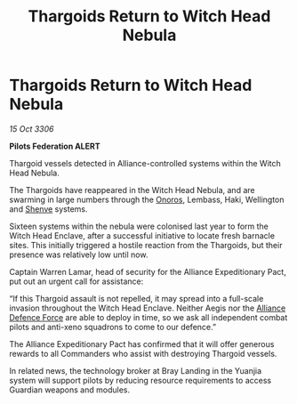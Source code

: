 :PROPERTIES:
:ID:       04308e0c-ff65-4756-bf2a-d579389163d5
:END:
#+title: Thargoids Return to Witch Head Nebula
#+filetags: :Federation:Alliance:Thargoid:galnet:

* Thargoids Return to Witch Head Nebula

/15 Oct 3306/

*Pilots Federation ALERT* 

Thargoid vessels detected in Alliance-controlled systems within the Witch Head Nebula. 

The Thargoids have reappeared in the Witch Head Nebula, and are swarming in large numbers through the [[id:2b846add-6e61-41aa-9ad6-3bf02898e6e0][Onoros]], Lembass, Haki, Wellington and [[id:9eb04a19-52b5-4650-8d44-a5497225789e][Shenve]] systems. 

Sixteen systems within the nebula were colonised last year to form the Witch Head Enclave, after a successful initiative to locate fresh barnacle sites. This initially triggered a hostile reaction from the Thargoids, but their presence was relatively low until now. 

Captain Warren Lamar, head of security for the Alliance Expeditionary Pact, put out an urgent call for assistance: 

“If this Thargoid assault is not repelled, it may spread into a full-scale invasion throughout the Witch Head Enclave. Neither Aegis nor the [[id:17d9294e-7759-4cf4-9a67-5f12b5704f51][Alliance Defence Force]] are able to deploy in time, so we ask all independent combat pilots and anti-xeno squadrons to come to our defence.” 

The Alliance Expeditionary Pact has confirmed that it will offer generous rewards to all Commanders who assist with destroying Thargoid vessels. 

In related news, the technology broker at Bray Landing in the Yuanjia system will support pilots by reducing resource requirements to access Guardian weapons and modules.
